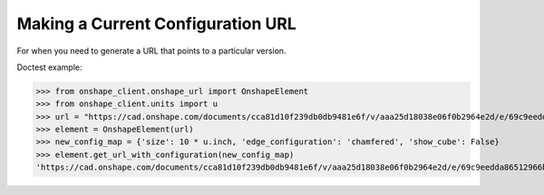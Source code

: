 Making a Current Configuration URL
===================================

For when you need to generate a URL that points to a particular version.

Doctest example:

>>> from onshape_client.onshape_url import OnshapeElement
>>> from onshape_client.units import u
>>> url = "https://cad.onshape.com/documents/cca81d10f239db0db9481e6f/v/aaa25d18038e06f0b2964e2d/e/69c9eedda86512966b20bc90"
>>> element = OnshapeElement(url)
>>> new_config_map = {'size': 10 * u.inch, 'edge_configuration': 'chamfered', 'show_cube': False}
>>> element.get_url_with_configuration(new_config_map)
'https://cad.onshape.com/documents/cca81d10f239db0db9481e6f/v/aaa25d18038e06f0b2964e2d/e/69c9eedda86512966b20bc90?configuration=List_UKkGODiz574chc%3Dchamfered%3Bshow_cube%3DFalse%3Bsize%3D10+inch'
